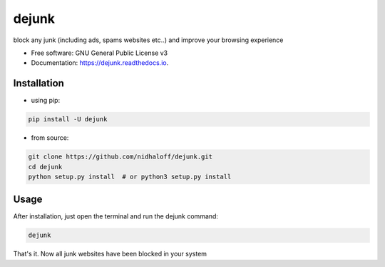 ======
dejunk
======

.. image:: https://static.pepy.tech/personalized-badge/dejunk?period=total&units=international_system&left_color=black&right_color=orange&left_text=Downloads
 :target: https://pepy.tech/project/dejunk




block any junk (including ads, spams websites etc..) and improve your browsing experience


* Free software: GNU General Public License v3
* Documentation: https://dejunk.readthedocs.io.


Installation
-------------

- using pip:

.. code-block:: python

    pip install -U dejunk

- from source:

.. code-block:: python

    git clone https://github.com/nidhaloff/dejunk.git
    cd dejunk
    python setup.py install  # or python3 setup.py install

Usage
------

After installation, just open the terminal and run the dejunk command:

.. code-block:: python

    dejunk

That's it. Now all junk websites have been blocked in your system
